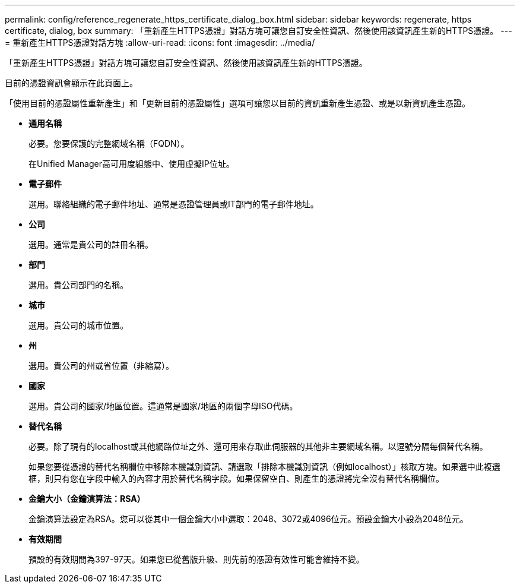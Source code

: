 ---
permalink: config/reference_regenerate_https_certificate_dialog_box.html 
sidebar: sidebar 
keywords: regenerate, https certificate, dialog, box 
summary: 「重新產生HTTPS憑證」對話方塊可讓您自訂安全性資訊、然後使用該資訊產生新的HTTPS憑證。 
---
= 重新產生HTTPS憑證對話方塊
:allow-uri-read: 
:icons: font
:imagesdir: ../media/


[role="lead"]
「重新產生HTTPS憑證」對話方塊可讓您自訂安全性資訊、然後使用該資訊產生新的HTTPS憑證。

目前的憑證資訊會顯示在此頁面上。

「使用目前的憑證屬性重新產生」和「更新目前的憑證屬性」選項可讓您以目前的資訊重新產生憑證、或是以新資訊產生憑證。

* *通用名稱*
+
必要。您要保護的完整網域名稱（FQDN）。

+
在Unified Manager高可用度組態中、使用虛擬IP位址。

* *電子郵件*
+
選用。聯絡組織的電子郵件地址、通常是憑證管理員或IT部門的電子郵件地址。

* *公司*
+
選用。通常是貴公司的註冊名稱。

* *部門*
+
選用。貴公司部門的名稱。

* *城市*
+
選用。貴公司的城市位置。

* *州*
+
選用。貴公司的州或省位置（非縮寫）。

* *國家*
+
選用。貴公司的國家/地區位置。這通常是國家/地區的兩個字母ISO代碼。

* *替代名稱*
+
必要。除了現有的localhost或其他網路位址之外、還可用來存取此伺服器的其他非主要網域名稱。以逗號分隔每個替代名稱。

+
如果您要從憑證的替代名稱欄位中移除本機識別資訊、請選取「排除本機識別資訊（例如localhost）」核取方塊。如果選中此複選框，則只有您在字段中輸入的內容才用於替代名稱字段。如果保留空白、則產生的憑證將完全沒有替代名稱欄位。

* *金鑰大小（金鑰演算法：RSA）*
+
金鑰演算法設定為RSA。您可以從其中一個金鑰大小中選取：2048、3072或4096位元。預設金鑰大小設為2048位元。

* *有效期間*
+
預設的有效期間為397-97天。如果您已從舊版升級、則先前的憑證有效性可能會維持不變。



